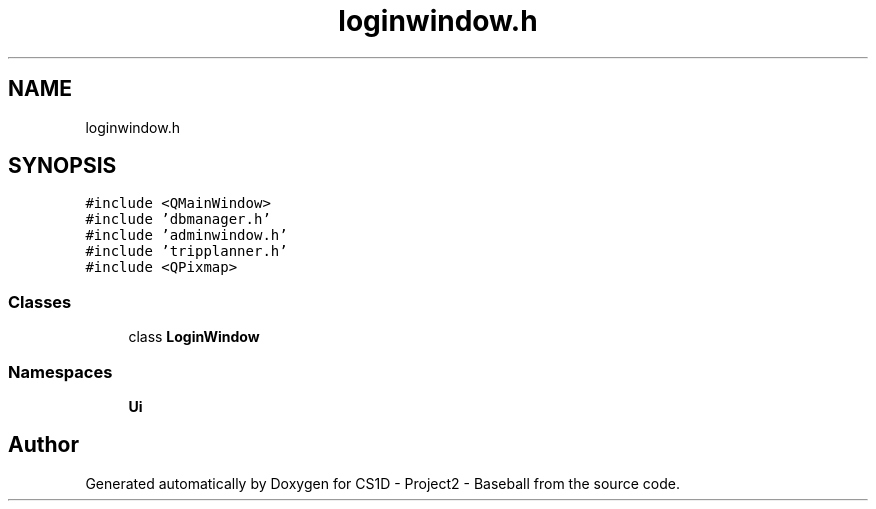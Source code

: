 .TH "loginwindow.h" 3 "Mon May 11 2020" "Version 1" "CS1D - Project2 - Baseball" \" -*- nroff -*-
.ad l
.nh
.SH NAME
loginwindow.h
.SH SYNOPSIS
.br
.PP
\fC#include <QMainWindow>\fP
.br
\fC#include 'dbmanager\&.h'\fP
.br
\fC#include 'adminwindow\&.h'\fP
.br
\fC#include 'tripplanner\&.h'\fP
.br
\fC#include <QPixmap>\fP
.br

.SS "Classes"

.in +1c
.ti -1c
.RI "class \fBLoginWindow\fP"
.br
.in -1c
.SS "Namespaces"

.in +1c
.ti -1c
.RI " \fBUi\fP"
.br
.in -1c
.SH "Author"
.PP 
Generated automatically by Doxygen for CS1D - Project2 - Baseball from the source code\&.
